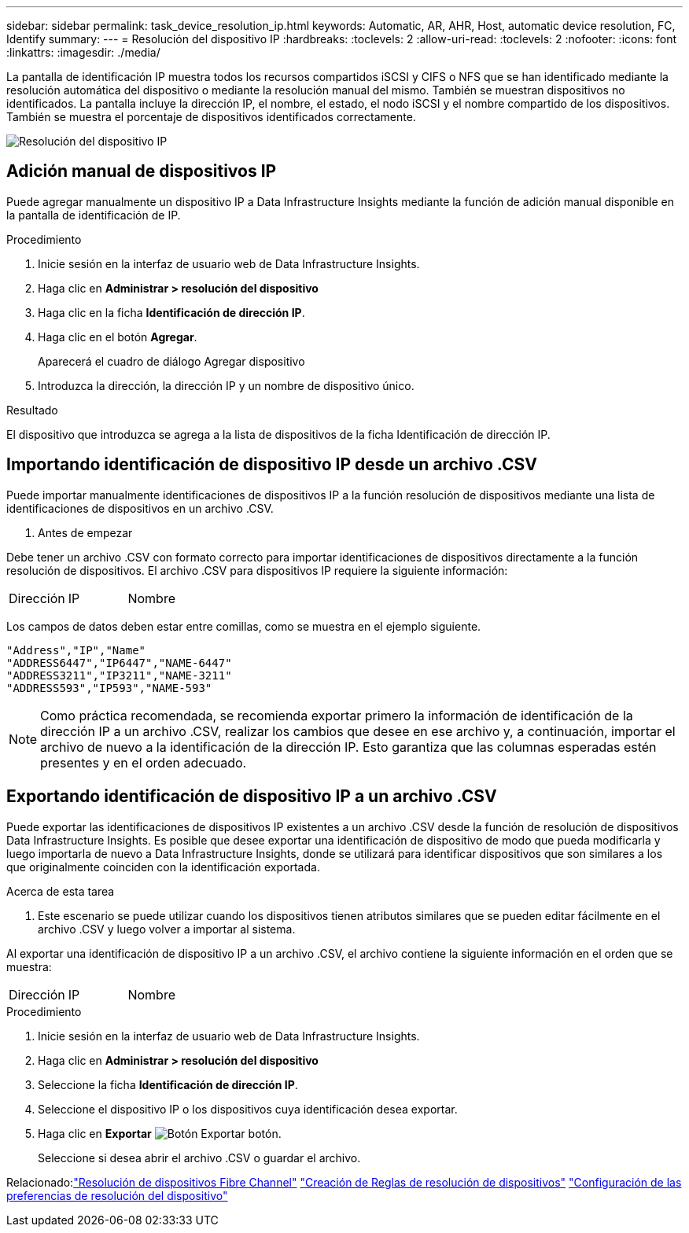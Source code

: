 ---
sidebar: sidebar 
permalink: task_device_resolution_ip.html 
keywords: Automatic, AR, AHR, Host, automatic device resolution, FC, Identify 
summary:  
---
= Resolución del dispositivo IP
:hardbreaks:
:toclevels: 2
:allow-uri-read: 
:toclevels: 2
:nofooter: 
:icons: font
:linkattrs: 
:imagesdir: ./media/


[role="lead"]
La pantalla de identificación IP muestra todos los recursos compartidos iSCSI y CIFS o NFS que se han identificado mediante la resolución automática del dispositivo o mediante la resolución manual del mismo. También se muestran dispositivos no identificados. La pantalla incluye la dirección IP, el nombre, el estado, el nodo iSCSI y el nombre compartido de los dispositivos. También se muestra el porcentaje de dispositivos identificados correctamente.

image:Device_Resolution_IP.png["Resolución del dispositivo IP"]



== Adición manual de dispositivos IP

Puede agregar manualmente un dispositivo IP a Data Infrastructure Insights mediante la función de adición manual disponible en la pantalla de identificación de IP.

.Procedimiento
. Inicie sesión en la interfaz de usuario web de Data Infrastructure Insights.
. Haga clic en *Administrar > resolución del dispositivo*
. Haga clic en la ficha *Identificación de dirección IP*.
. Haga clic en el botón *Agregar*.
+
Aparecerá el cuadro de diálogo Agregar dispositivo

. Introduzca la dirección, la dirección IP y un nombre de dispositivo único.


.Resultado
El dispositivo que introduzca se agrega a la lista de dispositivos de la ficha Identificación de dirección IP.



== Importando identificación de dispositivo IP desde un archivo .CSV

Puede importar manualmente identificaciones de dispositivos IP a la función resolución de dispositivos mediante una lista de identificaciones de dispositivos en un archivo .CSV.

. Antes de empezar


Debe tener un archivo .CSV con formato correcto para importar identificaciones de dispositivos directamente a la función resolución de dispositivos. El archivo .CSV para dispositivos IP requiere la siguiente información:

|===


| Dirección | IP | Nombre 
|===
Los campos de datos deben estar entre comillas, como se muestra en el ejemplo siguiente.

....
"Address","IP","Name"
"ADDRESS6447","IP6447","NAME-6447"
"ADDRESS3211","IP3211","NAME-3211"
"ADDRESS593","IP593","NAME-593"
....

NOTE: Como práctica recomendada, se recomienda exportar primero la información de identificación de la dirección IP a un archivo .CSV, realizar los cambios que desee en ese archivo y, a continuación, importar el archivo de nuevo a la identificación de la dirección IP. Esto garantiza que las columnas esperadas estén presentes y en el orden adecuado.



== Exportando identificación de dispositivo IP a un archivo .CSV

Puede exportar las identificaciones de dispositivos IP existentes a un archivo .CSV desde la función de resolución de dispositivos Data Infrastructure Insights. Es posible que desee exportar una identificación de dispositivo de modo que pueda modificarla y luego importarla de nuevo a Data Infrastructure Insights, donde se utilizará para identificar dispositivos que son similares a los que originalmente coinciden con la identificación exportada.

.Acerca de esta tarea
. Este escenario se puede utilizar cuando los dispositivos tienen atributos similares que se pueden editar fácilmente en el archivo .CSV y luego volver a importar al sistema.

Al exportar una identificación de dispositivo IP a un archivo .CSV, el archivo contiene la siguiente información en el orden que se muestra:

|===


| Dirección | IP | Nombre 
|===
.Procedimiento
. Inicie sesión en la interfaz de usuario web de Data Infrastructure Insights.
. Haga clic en *Administrar > resolución del dispositivo*
. Seleccione la ficha *Identificación de dirección IP*.
. Seleccione el dispositivo IP o los dispositivos cuya identificación desea exportar.
. Haga clic en *Exportar* image:ExportButton.png["Botón Exportar"] botón.
+
Seleccione si desea abrir el archivo .CSV o guardar el archivo.



Relacionado:link:task_device_resolution_fibre_channel.html["Resolución de dispositivos Fibre Channel"]
link:task_device_resolution_rules.html["Creación de Reglas de resolución de dispositivos"]
link:task_device_resolution_preferences.html["Configuración de las preferencias de resolución del dispositivo"]

